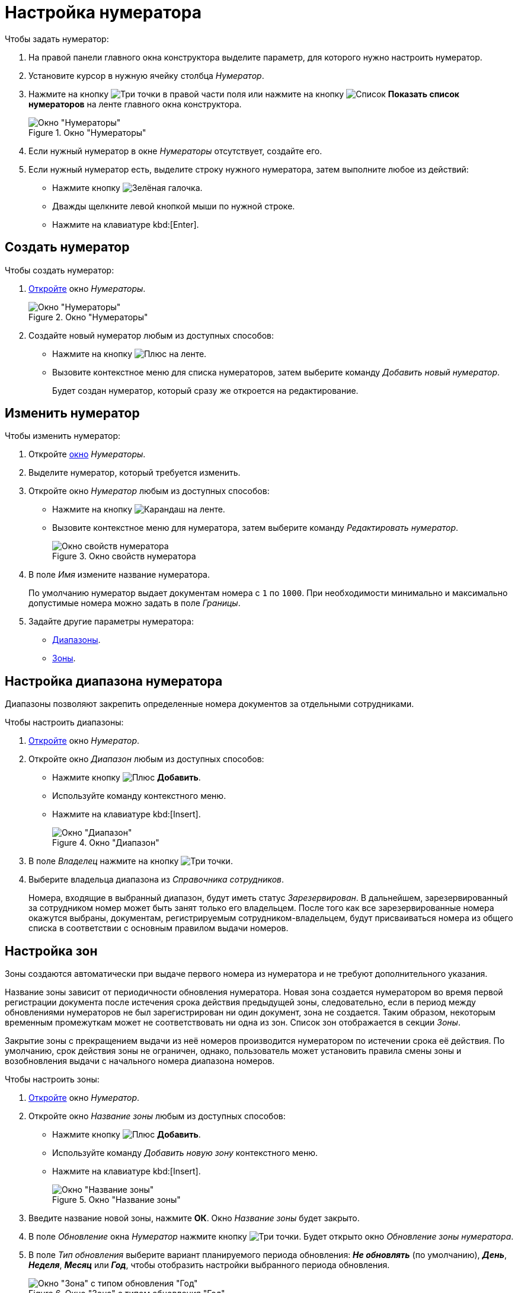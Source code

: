 = Настройка нумератора

.Чтобы задать нумератор:
. На правой панели главного окна конструктора выделите параметр, для которого нужно настроить нумератор.
. Установите курсор в нужную ячейку столбца _Нумератор_.
. Нажмите на кнопку image:buttons/three-dots.png[Три точки] в правой части поля или нажмите на кнопку image:buttons/list.png[Список] *Показать список нумераторов* на ленте главного окна конструктора.
+
.Окно "Нумераторы"
image::numerators-window.png[Окно "Нумераторы"]
+
. Если нужный нумератор в окне _Нумераторы_ отсутствует, создайте его.
. Если нужный нумератор есть, выделите строку нужного нумератора, затем выполните любое из действий:
+
* Нажмите кнопку image:buttons/green-yes.png[Зелёная галочка].
* Дважды щелкните левой кнопкой мыши по нужной строке.
* Нажмите на клавиатуре kbd:[Enter].

[#create-num]
== Создать нумератор

.Чтобы создать нумератор:
. xref:numeration/numerator.adoc[Откройте] окно _Нумераторы_.
+
.Окно "Нумераторы"
image::numerators-window.png[Окно "Нумераторы"]
+
. Создайте новый нумератор любым из доступных способов:
+
* Нажмите на кнопку image:buttons/plus-green.png[Плюс] на ленте.
* Вызовите контекстное меню для списка нумераторов, затем выберите команду _Добавить новый нумератор_.
+
Будет создан нумератор, который сразу же откроется на редактирование.

[#edit-num]
== Изменить нумератор

[#edit]
.Чтобы изменить нумератор:
. Откройте xref:numeration/numerator.adoc[окно] _Нумераторы_.
. Выделите нумератор, который требуется изменить.
. Откройте окно _Нумератор_ любым из доступных способов:
+
* Нажмите на кнопку image:buttons/pencil-green.png[Карандаш] на ленте.
* Вызовите контекстное меню для нумератора, затем выберите команду _Редактировать нумератор_.
+
.Окно свойств нумератора
image::numerator-properties.png[Окно свойств нумератора]
+
. В поле _Имя_ измените название нумератора.
+
По умолчанию нумератор выдает документам номера с `1` по `1000`. При необходимости минимально и максимально допустимые номера можно задать в поле _Границы_.
+
. Задайте другие параметры нумератора:
* <<range,Диапазоны>>.
* <<areas,Зоны>>.

[#range]
== Настройка диапазона нумератора

Диапазоны позволяют закрепить определенные номера документов за отдельными сотрудниками.

.Чтобы настроить диапазоны:
. <<edit,Откройте>> окно _Нумератор_.
. Откройте окно _Диапазон_ любым из доступных способов:
+
* Нажмите кнопку image:buttons/plus-green.png[Плюс] *Добавить*.
* Используйте команду контекстного меню.
* Нажмите на клавиатуре kbd:[Insert].
+
.Окно "Диапазон"
image::numerator-range.png[Окно "Диапазон"]
+
. В поле _Владелец_ нажмите на кнопку image:buttons/three-dots.png[Три точки].
. Выберите владельца диапазона из _Справочника сотрудников_.
+
Номера, входящие в выбранный диапазон, будут иметь статус _Зарезервирован_. В дальнейшем, зарезервированный за сотрудником номер может быть занят только его владельцем. После того как все зарезервированные номера окажутся выбраны, документам, регистрируемым сотрудником-владельцем, будут присваиваться номера из общего списка в соответствии с основным правилом выдачи номеров.

[#areas]
== Настройка зон

Зоны создаются автоматически при выдаче первого номера из нумератора и не требуют дополнительного указания.

Название зоны зависит от периодичности обновления нумератора. Новая зона создается нумератором во время первой регистрации документа после истечения срока действия предыдущей зоны, следовательно, если в период между обновлениями нумераторов не был зарегистрирован ни один документ, зона не создается. Таким образом, некоторым временным промежуткам может не соответствовать ни одна из зон. Список зон отображается в секции _Зоны_.

Закрытие зоны с прекращением выдачи из неё номеров производится нумератором по истечении срока её действия. По умолчанию, срок действия зоны не ограничен, однако, пользователь может установить правила смены зоны и возобновления выдачи с начального номера диапазона номеров.

.Чтобы настроить зоны:
. <<edit-num,Откройте>> окно _Нумератор_.
. Откройте окно _Название зоны_ любым из доступных способов:
+
* Нажмите кнопку image:buttons/plus-green.png[Плюс] *Добавить*.
* Используйте команду _Добавить новую зону_ контекстного меню.
* Нажмите на клавиатуре kbd:[Insert].
+
.Окно "Название зоны"
image::numerator-area-name.png[Окно "Название зоны"]
+
. Введите название новой зоны, нажмите *ОК*. Окно _Название зоны_ будет закрыто.
. В поле _Обновление_ окна _Нумератор_ нажмите кнопку image:buttons/three-dots.png[Три точки]. Будет открыто окно _Обновление зоны нумератора_.
. В поле _Тип обновления_ выберите вариант планируемого периода обновления: *_Не обновлять_* (по умолчанию), *_День_*, *_Неделя_*, *_Месяц_* или *_Год_*, чтобы отобразить настройки выбранного периода обновления.
+
.Окно "Зона" с типом обновления "Год"
image::numerator-area.png[Окно "Зона" с типом обновления "Год"]
+
. В поле _Интервал_ установите периодичность обновления зоны.
. В полях _День_, _Имя месяца_ определите срок обновления.
. В поле _Дата первой зоны_ установите дату, которая совпадает с датой выдачи нумератором первого номера.
. Нажмите кнопку *ОК*.

[#status]
== Настройка статусов номеров

Статус числового номера является показателем доступности номера для выдачи регистрируемым документам.

.В системе _{dv}_ определены следующие статусы номеров:
* `Свободен` -- номера, доступные для выдачи регистрируемым документам. Эти номера не зарезервированы за отдельными пользователями в поле _Диапазоны_ и не выданы зарегистрированным ранее документам.
* `Занят` -- присваивается недоступным для выдачи номерам. Также можно вручную назначить этот статус, используя кнопки *Выделить* и *Выделить все*;
* `Зарезервирован` присваивается номерам, которые доступны для выдачи единственному конкретному пользователю.

.Чтобы определить статус отдельного номера или группы номеров:
. <<edit-num,Откройте>> окно *Нумератор*.
. Нажмите на кнопку *Статус номеров*.
+
Будет открыто окно *Статус номеров*.
+
.Окно "Статус номеров"
image::number-status.png[Окно "Статус номеров"]
+
. В полях _Начальное значение_ и _Конечное значение_ задайте значения первого и последнего числовых номеров, для которых предполагается определить статус. Для указания значений можно также воспользоваться стрелками.
+
Единовременно можно просмотреть статус не более 100 номеров.
+
. По умолчанию, система определит статус номеров из указанного ранее набора, входящих во все созданные нумератором зоны. Чтобы ограничить получаемые данные какой-либо одной зоной, в поле _Зона_ нажмите в правой части поля кнопку со стрелкой и выберите название требуемой зоны из раскрывающегося списка.
. Настройте фильтр для отображения статусов. Установите необходимые флаги:
+
* `*Показать свободные*` -- отображаются не зарезервированные и не занятые номера;
* `*Показать используемые*` -- отображаются уже присвоенные документам номера;
* `*Показать зарезервированные*` -- отображаются номера, зарезервированные за каким-либо сотрудником или подразделением;
* `*Показать несуществующие*` -- отображаются номера, выходящие за границы нумератора и, следовательно, не существующие.
+
. Чтобы определить статус номеров, находящихся в указанном диапазоне данного нумератора, нажмите на кнопку *Получить статус*.
. Чтобы изменить статусы номеров, воспользуйтесь кнопками:
+
* *Выделить* -- выбранный номер изменит статус со `Свободен` на `Занят`.
* *Выделить все* -- все номера изменят статус со `Свободен` на `Занят`.
* *Освободить* -- выбранный номер изменит статус `Занят` на `Свободен`.
* *Освободить все* -- все номера изменят статус с `Занят` на `Свободен`.
+
Чтобы выделить номер в карточках системы, в разметку карточки можно добавить элемент управления xref:layouts/std-ctrl/numerator.adoc[Нумератор], в свойствах которого следует указать правило нумерации, настроенное в _Конструкторе правил нумерации_.
+
Освобождение номеров выполняется также при удалении карточки, для которой был выделен номер.

== Удалить нумератор

.Чтобы удалить нумератор:
. Откройте xref:numeration/numerator.adoc[Настройка нумератора] окно _Нумераторы_.
. Выделите нумератор, который требуется удалить.
. Выполните любое из действий:
+
* Нажмите на кнопку image:buttons/x-red.png[Красный крестик] на ленте.
* Вызовите контекстное меню для нумератора, затем выберите команду _Удалить нумератор_.
+
Будет выдано предупреждение, с которым нужно согласиться, чтобы продолжить удаление. Нумератор будет удален.
+
После удаления нумератора, возможность получения номера по правилу, в котором использовался нумератор, будет недоступна.
